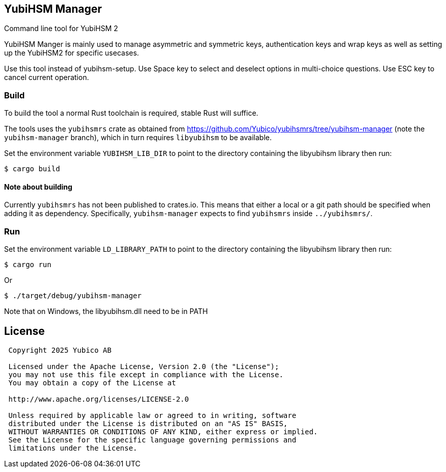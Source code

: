 == YubiHSM Manager

Command line tool for YubiHSM 2

YubiHSM Manger is mainly used to manage asymmetric and symmetric keys, authentication keys and wrap keys as well as
setting up the YubiHSM2 for specific usecases.

Use this tool instead of yubihsm-setup. Use Space key to select and deselect options in multi-choice questions. Use ESC
key to cancel current operation.

=== Build

To build the tool a normal Rust toolchain is required, stable Rust will suffice.

The tools uses the `yubihsmrs` crate as obtained from https://github.com/Yubico/yubihsmrs/tree/yubihsm-manager (note
the `yubihsm-manager` branch), which in turn requires `libyubihsm` to be available.

Set the environment variable `YUBIHSM_LIB_DIR` to point to the directory containing the libyubihsm library then run:

```
$ cargo build
```

==== Note about building

Currently `yubihsmrs` has not been published to crates.io. This means that either a local or a git path should be
specified when adding it as dependency. Specifically, `yubihsm-manager` expects to find `yubihsmrs` inside `../yubihsmrs/`.

=== Run

Set the environment variable `LD_LIBRARY_PATH` to point to the directory containing the libyubihsm library then run:

```
$ cargo run
```

Or

```
$ ./target/debug/yubihsm-manager
```

Note that on Windows, the libyubihsm.dll need to be in PATH

== License

....
 Copyright 2025 Yubico AB

 Licensed under the Apache License, Version 2.0 (the "License");
 you may not use this file except in compliance with the License.
 You may obtain a copy of the License at

 http://www.apache.org/licenses/LICENSE-2.0

 Unless required by applicable law or agreed to in writing, software
 distributed under the License is distributed on an "AS IS" BASIS,
 WITHOUT WARRANTIES OR CONDITIONS OF ANY KIND, either express or implied.
 See the License for the specific language governing permissions and
 limitations under the License.
....